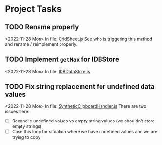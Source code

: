 * Project Tasks
** TODO Rename properly
 <2022-11-28 Mon>
 In file: [[file:/Users/ecgade/Projects/jl-11-28-22/ap-sheet/src/GridSheet.js::686][GridSheet.js]]
 See who is triggering this method and rename / reimplement properly.
** TODO Implement ~getMax~ for IDBStore
 <2022-11-28 Mon>
 In file: [[file:/Users/ecgade/Projects/jl-11-28-22/ap-sheet/src/IDBDataStore.js::164][IDBDataStore.js]]
** TODO Fix string replacement for undefined data values
 <2022-11-28 Mon>
 In file: [[file:/Users/ecgade/Projects/jl-11-28-22/ap-sheet/src/SyntheticClipboardHandler.js::95][SyntheticClipboardHandler.js]]
 There are two issues here:
 - [ ] Reconcile undefined values vs empty string values (we shouldn't store empty strings)
 - [ ] Case this loop for situation where we have undefined values and we are trying to copy
